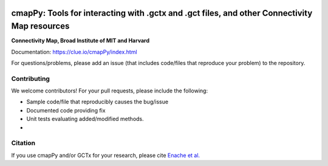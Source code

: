 |install with bioconda|

.. |install with bioconda| image:: https://img.shields.io/badge/install%20with-bioconda-brightgreen.svg?style=flat-square
   :target: http://bioconda.github.io/recipes/cmappy/README.html
   
.. image:: https://badge.fury.io/py/cmapPy.svg
    :target: https://badge.fury.io/py/cmapPy

.. image:: https://travis-ci.org/cmap/cmapPy.svg?branch=master
    :target: https://travis-ci.org/cmap/cmapPy

.. image:: https://readthedocs.org/projects/cmappy/badge/?version=latest
    :target: http://cmappy.readthedocs.io/en/latest/?badge=latest
    :alt: Documentation Status

**cmapPy:** Tools for interacting with .gctx and .gct files, and other Connectivity Map resources
^^^^^^^^^^^^^^^^^^^^^^^^^^^^^^^^^^^^^^^^^^^^^^^^^^^^^^^^^^^^^^^^^^^^^^^^^^^^^^^^^^^^^^^^^^^^^^^^^^^^^^^^^^^^^^^
**Connectivity Map, Broad Institute of MIT and Harvard**

Documentation: `<https://clue.io/cmapPy/index.html>`_

For questions/problems, please add an issue (that includes code/files that reproduce your problem) to the repository. 

Contributing
====================

We welcome contributors! For your pull requests, please include the following:

* Sample code/file that reproducibly causes the bug/issue
* Documented code providing fix
* Unit tests evaluating added/modified methods. 
* 

Citation
====================

If you use cmapPy and/or GCTx for your research, please cite `Enache et al.`_

.. _Enache et al.: https://www.biorxiv.org/content/early/2017/11/30/227041
